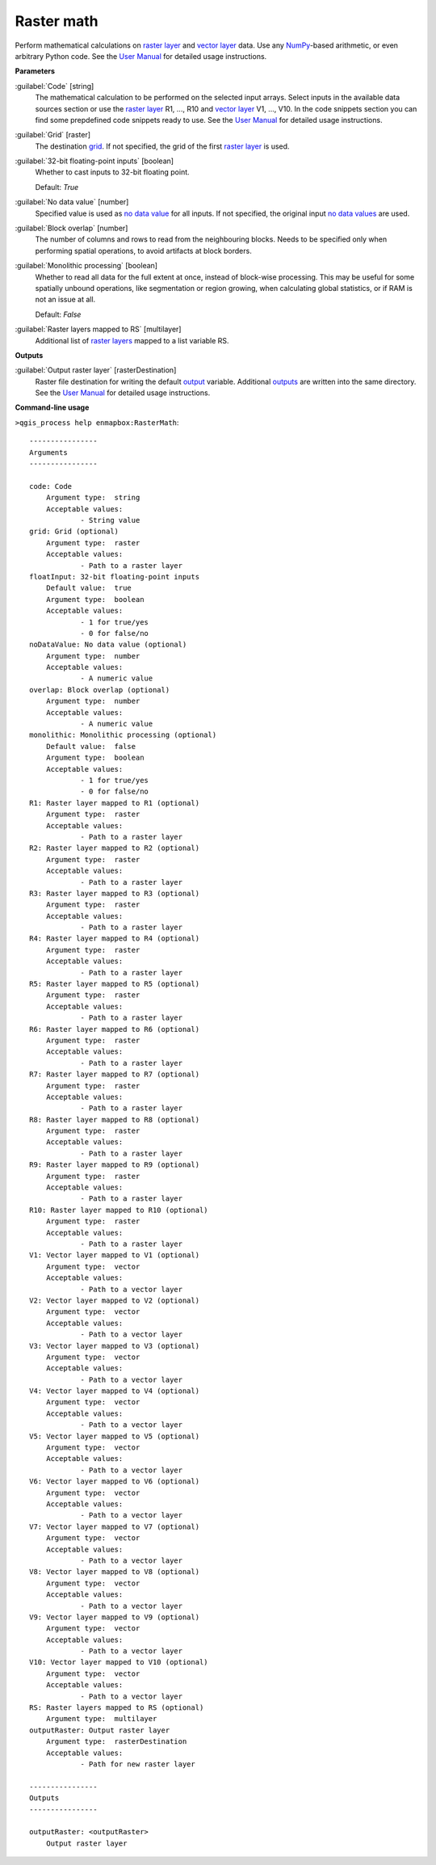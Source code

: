 .. _Raster math:

***********
Raster math
***********

Perform mathematical calculations on `raster layer <https://enmap-box.readthedocs.io/en/latest/general/glossary.html#term-raster-layer>`_ and `vector layer <https://enmap-box.readthedocs.io/en/latest/general/glossary.html#term-vector-layer>`_ data. Use any `NumPy <https://numpy.org/doc/stable/reference/>`_-based arithmetic, or even arbitrary Python code.
See the `User Manual <https://enmap-box.readthedocs.io/en/latest/usr_section/usr_manual/applications.html#raster-math>`_ for detailed usage instructions.

**Parameters**


:guilabel:`Code` [string]
    The mathematical calculation to be performed on the selected input arrays.
    Select inputs in the available data sources section or use the `raster layer <https://enmap-box.readthedocs.io/en/latest/general/glossary.html#term-raster-layer>`_ R1, ..., R10 and `vector layer <https://enmap-box.readthedocs.io/en/latest/general/glossary.html#term-vector-layer>`_ V1, ..., V10.
    In the code snippets section you can find some prepdefined code snippets ready to use.
    See the `User Manual <https://enmap-box.readthedocs.io/en/latest/usr_section/usr_manual/applications.html#raster-math>`_ for detailed usage instructions.


:guilabel:`Grid` [raster]
    The destination `grid <https://enmap-box.readthedocs.io/en/latest/general/glossary.html#term-grid>`_. If not specified, the grid of the first `raster layer <https://enmap-box.readthedocs.io/en/latest/general/glossary.html#term-raster-layer>`_ is used.


:guilabel:`32-bit floating-point inputs` [boolean]
    Whether to cast inputs to 32-bit floating point.

    Default: *True*


:guilabel:`No data value` [number]
    Specified value is used as `no data value <https://enmap-box.readthedocs.io/en/latest/general/glossary.html#term-no-data-value>`_ for all inputs. If not specified, the original input `no data values <https://enmap-box.readthedocs.io/en/latest/general/glossary.html#term-no-data-value>`_ are used.


:guilabel:`Block overlap` [number]
    The number of columns and rows to read from the neighbouring blocks. Needs to be specified only when performing spatial operations, to avoid artifacts at block borders.


:guilabel:`Monolithic processing` [boolean]
    Whether to read all data for the full extent at once, instead of block-wise processing. This may be useful for some spatially unbound operations, like segmentation or region growing, when calculating global statistics, or if RAM is not an issue at all.

    Default: *False*


:guilabel:`Raster layers mapped to RS` [multilayer]
    Additional list of `raster layers <https://enmap-box.readthedocs.io/en/latest/general/glossary.html#term-raster-layer>`_ mapped to a list variable RS.

**Outputs**


:guilabel:`Output raster layer` [rasterDestination]
    Raster file destination for writing the default `output <https://enmap-box.readthedocs.io/en/latest/general/glossary.html#term-output>`_ variable. Additional `outputs <https://enmap-box.readthedocs.io/en/latest/general/glossary.html#term-output>`_ are written into the same directory. See the `User Manual <https://enmap-box.readthedocs.io/en/latest/usr_section/usr_manual/applications.html#raster-math>`_ for detailed usage instructions.

**Command-line usage**

``>qgis_process help enmapbox:RasterMath``::

    ----------------
    Arguments
    ----------------
    
    code: Code
    	Argument type:	string
    	Acceptable values:
    		- String value
    grid: Grid (optional)
    	Argument type:	raster
    	Acceptable values:
    		- Path to a raster layer
    floatInput: 32-bit floating-point inputs
    	Default value:	true
    	Argument type:	boolean
    	Acceptable values:
    		- 1 for true/yes
    		- 0 for false/no
    noDataValue: No data value (optional)
    	Argument type:	number
    	Acceptable values:
    		- A numeric value
    overlap: Block overlap (optional)
    	Argument type:	number
    	Acceptable values:
    		- A numeric value
    monolithic: Monolithic processing (optional)
    	Default value:	false
    	Argument type:	boolean
    	Acceptable values:
    		- 1 for true/yes
    		- 0 for false/no
    R1: Raster layer mapped to R1 (optional)
    	Argument type:	raster
    	Acceptable values:
    		- Path to a raster layer
    R2: Raster layer mapped to R2 (optional)
    	Argument type:	raster
    	Acceptable values:
    		- Path to a raster layer
    R3: Raster layer mapped to R3 (optional)
    	Argument type:	raster
    	Acceptable values:
    		- Path to a raster layer
    R4: Raster layer mapped to R4 (optional)
    	Argument type:	raster
    	Acceptable values:
    		- Path to a raster layer
    R5: Raster layer mapped to R5 (optional)
    	Argument type:	raster
    	Acceptable values:
    		- Path to a raster layer
    R6: Raster layer mapped to R6 (optional)
    	Argument type:	raster
    	Acceptable values:
    		- Path to a raster layer
    R7: Raster layer mapped to R7 (optional)
    	Argument type:	raster
    	Acceptable values:
    		- Path to a raster layer
    R8: Raster layer mapped to R8 (optional)
    	Argument type:	raster
    	Acceptable values:
    		- Path to a raster layer
    R9: Raster layer mapped to R9 (optional)
    	Argument type:	raster
    	Acceptable values:
    		- Path to a raster layer
    R10: Raster layer mapped to R10 (optional)
    	Argument type:	raster
    	Acceptable values:
    		- Path to a raster layer
    V1: Vector layer mapped to V1 (optional)
    	Argument type:	vector
    	Acceptable values:
    		- Path to a vector layer
    V2: Vector layer mapped to V2 (optional)
    	Argument type:	vector
    	Acceptable values:
    		- Path to a vector layer
    V3: Vector layer mapped to V3 (optional)
    	Argument type:	vector
    	Acceptable values:
    		- Path to a vector layer
    V4: Vector layer mapped to V4 (optional)
    	Argument type:	vector
    	Acceptable values:
    		- Path to a vector layer
    V5: Vector layer mapped to V5 (optional)
    	Argument type:	vector
    	Acceptable values:
    		- Path to a vector layer
    V6: Vector layer mapped to V6 (optional)
    	Argument type:	vector
    	Acceptable values:
    		- Path to a vector layer
    V7: Vector layer mapped to V7 (optional)
    	Argument type:	vector
    	Acceptable values:
    		- Path to a vector layer
    V8: Vector layer mapped to V8 (optional)
    	Argument type:	vector
    	Acceptable values:
    		- Path to a vector layer
    V9: Vector layer mapped to V9 (optional)
    	Argument type:	vector
    	Acceptable values:
    		- Path to a vector layer
    V10: Vector layer mapped to V10 (optional)
    	Argument type:	vector
    	Acceptable values:
    		- Path to a vector layer
    RS: Raster layers mapped to RS (optional)
    	Argument type:	multilayer
    outputRaster: Output raster layer
    	Argument type:	rasterDestination
    	Acceptable values:
    		- Path for new raster layer
    
    ----------------
    Outputs
    ----------------
    
    outputRaster: <outputRaster>
    	Output raster layer
    
    